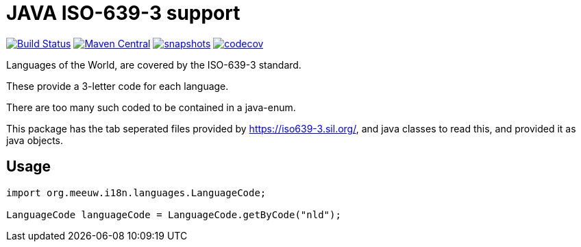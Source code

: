 = JAVA ISO-639-3 support

:toc:

image:https://github.com/mihxil/i18n-iso-639-3/workflows/build/badge.svg?[Build Status,link=https://github.com/mihxil/i18n-iso-639-3/actions?query=workflow/build]
image:https://img.shields.io/maven-central/v/org.meeuw.i18n/i18n-iso-639-3.svg?label=Maven%20Central[Maven Central,link=https://search.maven.org/search?q=g:%22org.meeuw.i18n%22]
image:https://img.shields.io/nexus/s/https/oss.sonatype.org/org.meeuw.i18n/i18n-iso-639-3.svg[snapshots,link=https://oss.sonatype.org/content/repositories/snapshots/org/meeuw/i18n/]
image:https://codecov.io/gh/mihxil/i18n-iso-639-3/branch/main/graph/badge.svg[codecov,link=https://codecov.io/gh/mihxil/i18n-iso-639-3]


Languages of the World, are covered by the ISO-639-3 standard.

These provide a 3-letter code for each language.

There are too many such coded to be contained in a java-enum.

This package has the tab seperated files provided by https://iso639-3.sil.org/, and java classes to read this, and provided it as java objects.

== Usage

[code, java]
----
import org.meeuw.i18n.languages.LanguageCode;

LanguageCode languageCode = LanguageCode.getByCode("nld");

----
